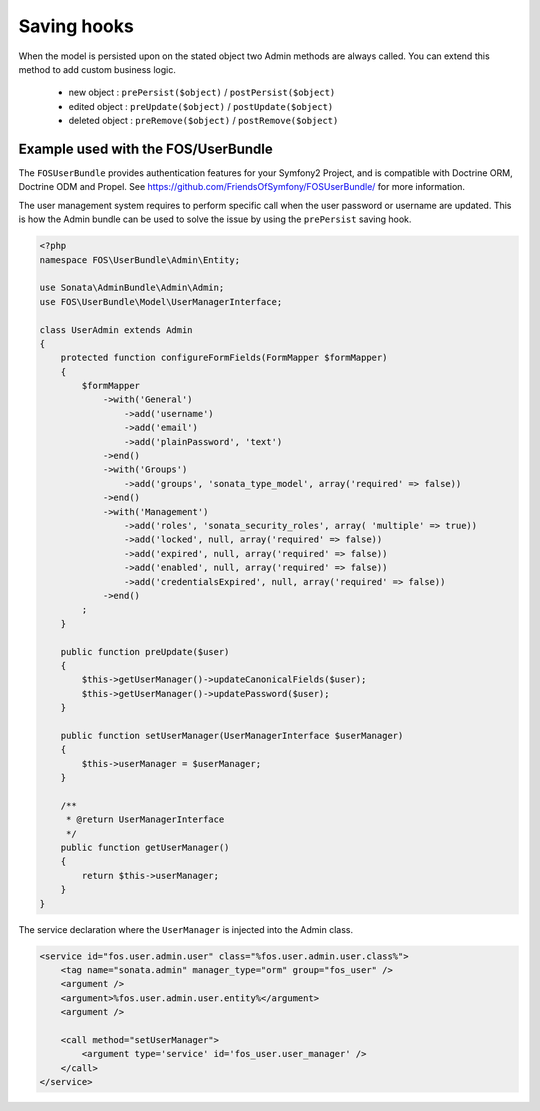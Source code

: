 Saving hooks
============

When the model is persisted upon on the stated object two Admin methods are
always called. You can extend this method to add custom business logic.

    - new object : ``prePersist($object)`` / ``postPersist($object)``
    - edited object : ``preUpdate($object)`` / ``postUpdate($object)``
    - deleted object : ``preRemove($object)`` / ``postRemove($object)``


Example used with the FOS/UserBundle
------------------------------------

The ``FOSUserBundle`` provides authentication features for your Symfony2 Project,
and is compatible with Doctrine ORM, Doctrine ODM and Propel. See
https://github.com/FriendsOfSymfony/FOSUserBundle/ for more information.

The user management system requires to perform specific call when the user
password or username are updated. This is how the Admin bundle can be used to
solve the issue by using the ``prePersist`` saving hook.

.. code-block:: php

    <?php
    namespace FOS\UserBundle\Admin\Entity;

    use Sonata\AdminBundle\Admin\Admin;
    use FOS\UserBundle\Model\UserManagerInterface;

    class UserAdmin extends Admin
    {
        protected function configureFormFields(FormMapper $formMapper)
        {
            $formMapper
                ->with('General')
                    ->add('username')
                    ->add('email')
                    ->add('plainPassword', 'text')
                ->end()
                ->with('Groups')
                    ->add('groups', 'sonata_type_model', array('required' => false))
                ->end()
                ->with('Management')
                    ->add('roles', 'sonata_security_roles', array( 'multiple' => true))
                    ->add('locked', null, array('required' => false))
                    ->add('expired', null, array('required' => false))
                    ->add('enabled', null, array('required' => false))
                    ->add('credentialsExpired', null, array('required' => false))
                ->end()
            ;
        }
        
        public function preUpdate($user)
        {
            $this->getUserManager()->updateCanonicalFields($user);
            $this->getUserManager()->updatePassword($user);
        }

        public function setUserManager(UserManagerInterface $userManager)
        {
            $this->userManager = $userManager;
        }

        /**
         * @return UserManagerInterface
         */
        public function getUserManager()
        {
            return $this->userManager;
        }
    }


The service declaration where the ``UserManager`` is injected into the Admin class.

.. code-block:: xml

    <service id="fos.user.admin.user" class="%fos.user.admin.user.class%">
        <tag name="sonata.admin" manager_type="orm" group="fos_user" />
        <argument />
        <argument>%fos.user.admin.user.entity%</argument>
        <argument />

        <call method="setUserManager">
            <argument type='service' id='fos_user.user_manager' />
        </call>
    </service>
